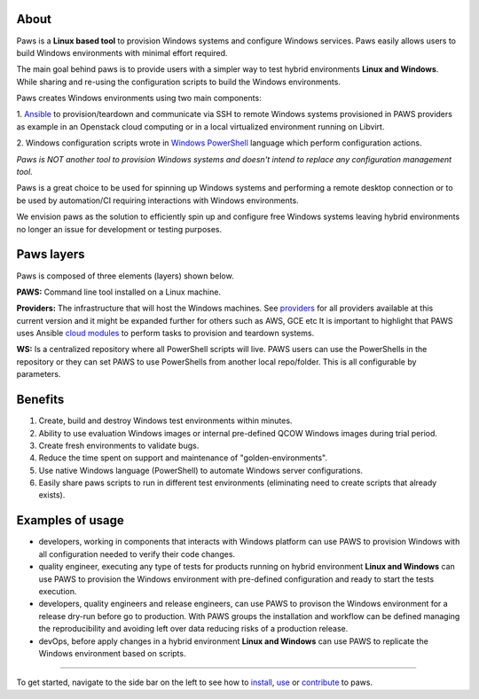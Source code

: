 
.. image:: _static/paws_highlevel_2.png
	:width: 60%
	:align: center

About
-----

Paws is a **Linux based tool** to provision Windows systems and configure Windows
services. Paws easily allows users to build Windows environments with minimal
effort required.

The main goal behind paws is to provide users with a simpler way to test
hybrid environments **Linux and Windows**. While sharing and re-using the
configuration scripts to build the Windows environments.

Paws creates Windows environments using two main components:

1. `Ansible <http://docs.ansible.com/>`_ to provision/teardown and communicate 
via SSH to remote Windows systems provisioned in PAWS providers as example
in an Openstack cloud computing or in a local virtualized environment 
running on Libvirt.

2. Windows configuration scripts wrote in `Windows PowerShell
<https://msdn.microsoft.com/en-us/powershell/mt173057.aspx>`_ language which
perform configuration actions.

*Paws is NOT another tool to provision Windows systems and doesn't intend 
to replace any configuration management tool.*

Paws is a great choice to be used for spinning up Windows systems and
performing a remote desktop connection or to be used by automation/CI
requiring interactions with Windows environments.

We envision paws as the solution to efficiently spin up and configure free
Windows systems leaving hybrid environments no longer an issue for development
or testing purposes.

Paws layers
-----------

Paws is composed of three elements (layers) shown below.

.. image:: _static/paws_overview.png
	:align: center

**PAWS:** Command line tool installed on a Linux machine.

**Providers:** The infrastructure that will host the Windows machines. See 
`providers <providers.html>`_ for all providers available at this current
version and it might be expanded further for others such as AWS, GCE etc
It is important to highlight that PAWS uses Ansible `cloud modules
<http://docs.ansible.com/ansible/list_of_cloud_modules.html>`_  to
perform tasks to provision and teardown systems.

**WS:** Is a centralized repository where all PowerShell scripts will live.
PAWS users can use the PowerShells in the repository or they can set PAWS to
use PowerShells from another local repo/folder. This is all configurable by
parameters.

Benefits
--------

1. Create, build and destroy Windows test environments within minutes.

2. Ability to use evaluation Windows images or internal pre-defined QCOW 
   Windows images during trial period.

3. Create fresh environments to validate bugs.

4. Reduce the time spent on support and maintenance of "golden-environments".

5. Use native Windows language (PowerShell) to automate Windows server
   configurations.

6. Easily share paws scripts to run in different test environments (eliminating 
   need to create scripts that already exists).


Examples of usage
------------------

* developers, working in components that interacts with Windows platform can
  use PAWS to provision Windows with all configuration needed to verify their 
  code changes.

* quality engineer, executing any type of tests for products running on hybrid 
  environment **Linux and Windows** can use PAWS to provision the Windows
  environment with pre-defined configuration and ready to start the tests
  execution.

* developers, quality engineers and release engineers, can use PAWS to 
  provison the Windows environment for a release dry-run before go to production.
  With PAWS groups the installation and workflow can be defined managing the
  reproducibility and avoiding left over data reducing risks of a production
  release.  

* devOps, before apply changes in a hybrid environment **Linux and Windows** can
  use PAWS to replicate the Windows environment based on scripts.

----

To get started, navigate to the side bar on the left to see how to
`install <install.html>`_, `use <guide.html>`_ or `contribute <contributing.html>`_
to paws.
